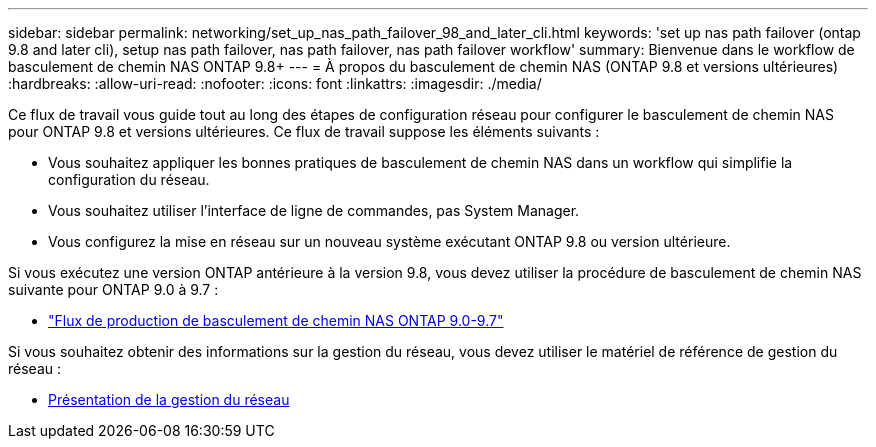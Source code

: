 ---
sidebar: sidebar 
permalink: networking/set_up_nas_path_failover_98_and_later_cli.html 
keywords: 'set up nas path failover (ontap 9.8 and later cli), setup nas path failover, nas path failover, nas path failover workflow' 
summary: Bienvenue dans le workflow de basculement de chemin NAS ONTAP 9.8+ 
---
= À propos du basculement de chemin NAS (ONTAP 9.8 et versions ultérieures)
:hardbreaks:
:allow-uri-read: 
:nofooter: 
:icons: font
:linkattrs: 
:imagesdir: ./media/


[role="lead"]
Ce flux de travail vous guide tout au long des étapes de configuration réseau pour configurer le basculement de chemin NAS pour ONTAP 9.8 et versions ultérieures. Ce flux de travail suppose les éléments suivants :

* Vous souhaitez appliquer les bonnes pratiques de basculement de chemin NAS dans un workflow qui simplifie la configuration du réseau.
* Vous souhaitez utiliser l'interface de ligne de commandes, pas System Manager.
* Vous configurez la mise en réseau sur un nouveau système exécutant ONTAP 9.8 ou version ultérieure.


Si vous exécutez une version ONTAP antérieure à la version 9.8, vous devez utiliser la procédure de basculement de chemin NAS suivante pour ONTAP 9.0 à 9.7 :

* link:set_up_nas_path_failover_9_to_97_cli.html["Flux de production de basculement de chemin NAS ONTAP 9.0-9.7"]


Si vous souhaitez obtenir des informations sur la gestion du réseau, vous devez utiliser le matériel de référence de gestion du réseau :

* xref:networking_reference.adoc[Présentation de la gestion du réseau]

